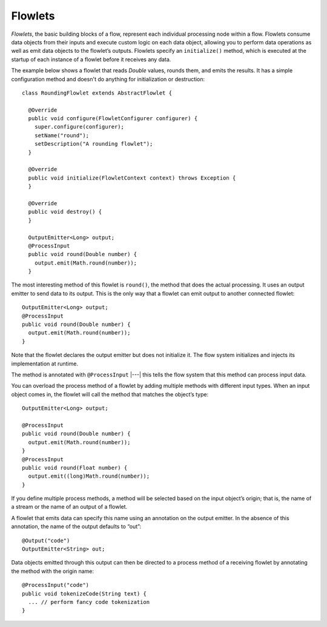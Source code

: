 .. meta::
    :author: Cask Data, Inc.
    :copyright: Copyright © 2014-2015 Cask Data, Inc.

.. _flowlets:

========
Flowlets
========

*Flowlets*, the basic building blocks of a flow, represent each
individual processing node within a flow. Flowlets consume data objects
from their inputs and execute custom logic on each data object, allowing
you to perform data operations as well as emit data objects to the
flowlet’s outputs. Flowlets specify an ``initialize()`` method, which is
executed at the startup of each instance of a flowlet before it receives
any data.

The example below shows a flowlet that reads *Double* values, rounds
them, and emits the results. It has a simple configuration method and
doesn't do anything for initialization or destruction::

  class RoundingFlowlet extends AbstractFlowlet {

    @Override
    public void configure(FlowletConfigurer configurer) {
      super.configure(configurer);
      setName("round");
      setDescription("A rounding flowlet");
    }

    @Override
    public void initialize(FlowletContext context) throws Exception {
    }

    @Override
    public void destroy() {
    }

    OutputEmitter<Long> output;
    @ProcessInput
    public void round(Double number) {
      output.emit(Math.round(number));
    }


The most interesting method of this flowlet is ``round()``, the method
that does the actual processing. It uses an output emitter to send data
to its output. This is the only way that a flowlet can emit output to
another connected flowlet::

  OutputEmitter<Long> output;
  @ProcessInput
  public void round(Double number) {
    output.emit(Math.round(number));
  }

Note that the flowlet declares the output emitter but does not
initialize it. The flow system initializes and injects its
implementation at runtime.

The method is annotated with ``@ProcessInput`` |---| this tells the flow
system that this method can process input data.

You can overload the process method of a flowlet by adding multiple
methods with different input types. When an input object comes in, the
flowlet will call the method that matches the object’s type::

  OutputEmitter<Long> output;

  @ProcessInput
  public void round(Double number) {
    output.emit(Math.round(number));
  }
  @ProcessInput
  public void round(Float number) {
    output.emit((long)Math.round(number));
  }

If you define multiple process methods, a method will be selected based
on the input object’s origin; that is, the name of a stream or the name
of an output of a flowlet.

A flowlet that emits data can specify this name using an annotation on
the output emitter. In the absence of this annotation, the name of the
output defaults to “out”::

  @Output("code")
  OutputEmitter<String> out;

Data objects emitted through this output can then be directed to a
process method of a receiving flowlet by annotating the method with the
origin name::

  @ProcessInput("code")
  public void tokenizeCode(String text) {
    ... // perform fancy code tokenization
  }
